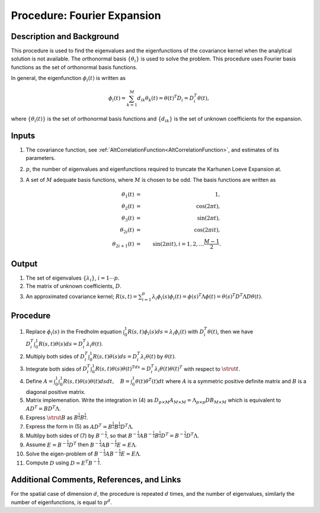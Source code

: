 .. _ProcFourierExpansionForKL:

Procedure: Fourier Expansion
============================

Description and Background
--------------------------

This procedure is used to find the eigenvalues and the eigenfunctions of
the covariance kernel when the analytical solution is not available. The
orthonormal basis :math:`\{\theta_i\}` is used to solve the
problem. This procedure uses Fourier basis functions as the set of
orthonormal basis functions.

In general, the eigenfunction :math:`\phi_{i}(t)` is written as

.. math::
   \phi_{i}(t)=\sum_{k=1}^M d_{ik} \theta_k(t)=\theta(t)^T
   D_i=D_i^T\theta(t),

where :math:`\{\theta_i(t)\}` is the set of orthonormal basis functions and
:math:`\{d_{ik}\}` is the set of unknown coefficients for the
expansion.

Inputs
------

#. The covariance function, see
   :ref:`AltCorrelationFunction<AltCorrelationFunction>`, and
   estimates of its parameters.
#. :math:`p`, the number of eigenvalues and eigenfunctions required
   to truncate the Karhunen Loeve Expansion at.
#. A set of :math:`M` adequate basis functions, where
   :math:`M` is chosen to be odd. The basis functions are written
   as

   .. math::
      \theta_1(t) &=& 1, \\
      \theta_2(t) &=& \cos(2 \pi t), \\
      \theta_3(t) &=& \sin(2 \pi t), \\
      \theta_{2i}(t) &=& \cos(2\pi it), \\
      \theta_{2i+1}(t) &=& \sin(2\pi it), i=1, 2, \ldots \frac{M-1}{2}.

Output
------

#. The set of eigenvalues :math:`\{\lambda_i\}`, :math:`i=1\cdots p`.
#. The matrix of unknown coefficients, :math:`D`.
#. An approximated covariance kernel; :math:`R(s,t)=\sum_{i=1}^p \lambda_i
   \phi_i(s) \phi_i(t)=\phi(s)^T\Lambda \phi(t)=\theta(s)^T D^T
   \Lambda D \theta(t)`.

Procedure
----------

#. Replace :math:`\phi_i(s)` in the Fredholm equation
   :math:`\int_0^1R(s,t)\phi_i(s)ds=\lambda_i\phi_i(t)` with
   :math:`D_i^T\theta(t)`, then we have :math:`D_i^T\int_0^1 R(s,t)
   \theta(s)ds=D_i^T\lambda_i\theta(t)`.
#. Multiply both sides of :math:`D_i^T\int_0^1 R(s,t)
   \theta(s)ds=D_i^T\lambda_i\theta(t)` by :math:`\theta(t)`.
#. Integrate both sides of :math:`D_i^T\int_0^1 R(s,t)
   \theta(s)\theta(t)^Tds=D_i^T\lambda_i\theta(t)\theta(t)^T` with
   respect to :math:`\strut{t}`.
#. Define :math:`A=\int_0^1\int_0^1R(s,t)\theta(s)\theta(t)dsdt, \quad
   B=\int_0^1\theta(t)\theta^T(t)dt` where :math:`A` is a
   symmetric positive definite matrix and :math:`B` is a diagonal
   positive matrix.
#. Matrix implemenation. Write the integration in (4) as :math:`D_{p
   \times M}A_{M \times M}=\Lambda_{p \times p} DB_{M \times M}`
   which is equivalent to :math:`AD^T=BD^T\Lambda`.
#. Express :math:`\strut{B}` as :math:`B^{\frac{1}{2}}B^{\frac{1}{2}}`.
#. Express the form in (5) as
   :math:`AD^T=B^{\frac{1}{2}}B^{\frac{1}{2}}D^T\Lambda`.
#. Multilpy both sides of (7) by :math:`B^{-\frac{1}{2}}`, so that
   :math:`B^{-\frac{1}{2}}AB^{-\frac{1}{2}}B^{\frac{1}{2}}D^T=B^{-\frac{1}{2}}D^T\Lambda`.
#. Assume :math:`E=B^{-\frac{1}{2}}D^T` then
   :math:`B^{-\frac{1}{2}}AB^{-\frac{1}{2}}E=E\Lambda`.
#. Solve the eigen-problem of
   :math:`B^{-\frac{1}{2}}AB^{-\frac{1}{2}}E=E\Lambda`.
#. Compute :math:`D` using :math:`D=E^T B^{-\frac{1}{2}}`.

Additional Comments, References, and Links
------------------------------------------

For the spatial case of dimension :math:`d`, the procedure is
repeated :math:`d` times, and the number of eigenvalues, similarly
the number of eigenfunctions, is equal to :math:`p^d`.
